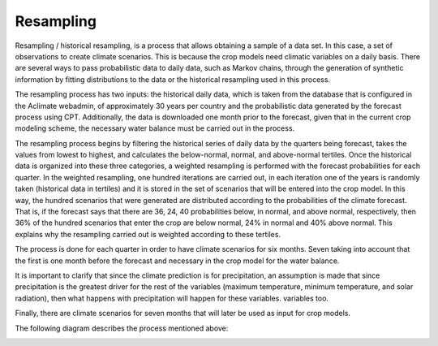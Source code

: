 Resampling
==========

Resampling / historical resampling, is a process that allows obtaining a sample of a data set. In this case, a set of observations to create climate scenarios. This is because the crop models need climatic variables on a daily basis. There are several ways to pass probabilistic data to daily data, such as Markov chains, through the generation of synthetic information by fitting distributions to the data or the historical resampling used in this process.

The resampling process has two inputs: the historical daily data, which is taken from the database that is configured in the Aclimate webadmin, of approximately 30 years per country and the probabilistic data generated by the forecast process using CPT. Additionally, the data is downloaded one month prior to the forecast, given that in the current crop modeling scheme, the necessary water balance must be carried out in the process.

The resampling process begins by filtering the historical series of daily data by the quarters being forecast, takes the values from lowest to highest, and calculates the below-normal, normal, and above-normal tertiles. Once the historical data is organized into these three categories, a weighted resampling is performed with the forecast probabilities for each quarter. In the weighted resampling, one hundred iterations are carried out, in each iteration one of the years is randomly taken (historical data in tertiles) and it is stored in the set of scenarios that will be entered into the crop model. In this way, the hundred scenarios that were generated are distributed according to the probabilities of the climate forecast. That is, if the forecast says that there are 36, 24, 40 probabilities below, in normal, and above normal, respectively, then 36% of the hundred scenarios that enter the crop are below normal, 24% in normal and 40% above normal. This explains why the resampling carried out is weighted according to these tertiles.

The process is done for each quarter in order to have climate scenarios for six months. Seven taking into account that the first is one month before the forecast and necessary in the crop model for the water balance.

It is important to clarify that since the climate prediction is for precipitation, an assumption is made that since precipitation is the greatest driver for the rest of the variables (maximum temperature, minimum temperature, and solar radiation), then what happens with precipitation will happen for these variables. variables too.

Finally, there are climate scenarios for seven months that will later be used as input for crop models.

The following diagram describes the process mentioned above:

.. image:: /_static/img/07/07_resampling.*
  :alt: Resampling process activity diagram
  :class: device-screen-vertical side-by-side